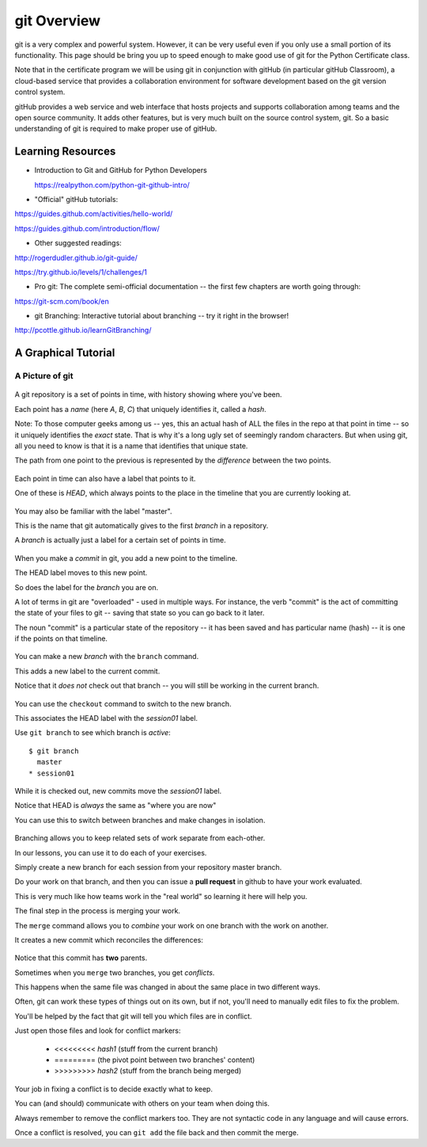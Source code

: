 .. _git_overview:

============
git Overview
============

git is a very complex and powerful system. However, it can be very useful even if you only use a small portion of its functionality. This page should be bring you up to speed enough to make good use of git for the Python Certificate class.

Note that in the certificate program we will be using git in conjunction with gitHub (in particular gitHub Classroom), a cloud-based service that provides a collaboration environment for software development based on the git version control system.

gitHub provides a web service and web interface that hosts projects and supports collaboration among teams and the open source community. It adds other features, but is very much built on the source control system, git. So a basic understanding of git is required to make proper use of gitHub.


Learning Resources
==================

* Introduction to Git and GitHub for Python Developers

  https://realpython.com/python-git-github-intro/

* "Official" gitHub tutorials:

https://guides.github.com/activities/hello-world/

https://guides.github.com/introduction/flow/

* Other suggested readings:

http://rogerdudler.github.io/git-guide/

https://try.github.io/levels/1/challenges/1

* Pro git: The complete semi-official documentation -- the first few chapters are worth going through:

https://git-scm.com/book/en

* git Branching: Interactive tutorial about branching -- try it right in the browser!

http://pcottle.github.io/learnGitBranching/


A Graphical Tutorial
====================

A Picture of git
----------------

.. figure:: /_static/git_simple_timeline.png
    :width: 80%
    :class: center

A git repository is a set of points in time, with history showing where
you've been.

Each point has a *name* (here *A*, *B*, *C*) that uniquely identifies it,
called a *hash*.

Note: To those computer geeks among us -- yes, this an actual hash of ALL the files in the repo at that point in time -- so it uniquely identifies the *exact* state. That is why it's a long ugly set of seemingly random characters. But when using git, all you need to know is that it is a name that identifies that unique state.

The path from one point to the previous is represented by the *difference* between the two points.


.. figure:: /_static/git_head.png
    :width: 75%
    :class: center

Each point in time can also have a label that points to it.

One of these is *HEAD*, which always points to the place in the timeline that you are currently looking at.


.. figure:: /_static/git_master_branch.png
    :width: 75%
    :class: center

You may also be familiar with the label "master".

This is the name that git automatically gives to the first *branch* in a repository.

A *branch* is actually just a label for a certain set of points in time.


.. figure:: /_static/git_new_commit.png
    :width: 75%
    :class: center

When you make a *commit* in git, you add a new point to the timeline.

The HEAD label moves to this new point.

So does the label for the *branch* you are on.

A lot of terms in git are "overloaded" - used in multiple ways. For instance, the verb "commit" is the act of committing the state of your files to git -- saving that state so you can go back to it later.

The noun "commit" is a particular state of the repository -- it has been saved and has particular name (hash) -- it is one if the points on that timeline.


.. figure:: /_static/git_new_branch.png
    :width: 75%
    :class: center


You can make a new *branch* with the ``branch`` command.

This adds a new label to the current commit.

Notice that it *does not* check out that branch -- you will still be working in the current branch.


.. figure:: /_static/git_checkout_branch.png
    :width: 75%
    :class: center


You can use the ``checkout`` command to switch to the new branch.

This associates the HEAD label with the *session01* label.

Use ``git branch`` to see which branch is *active*::

    $ git branch
      master
    * session01


.. figure:: /_static/git_commit_on_branch.png
    :width: 75%
    :class: center

While it is checked out, new commits move the *session01* label.

Notice that HEAD is *always* the same as "where you are now"


You can use this to switch between branches and make changes in isolation.


.. figure:: /_static/git_checkout_master.png
    :width: 75%
    :class: center

.. figure:: /_static/git_new_commit_on_master.png
    :width: 75%
    :class: center


Branching allows you to keep related sets of work separate from each-other.

In our lessons, you can use it to do each of your exercises.

Simply create a new branch for each session from your repository master
branch.

Do your work on that branch, and then you can issue a **pull request** in
github to have your work evaluated.

This is very much like how teams work in the "real world" so learning it
here will help you.

The final step in the process is merging your work.


The ``merge`` command allows you to *combine* your work on one branch with the
work on another.


It creates a new commit which reconciles the differences:

.. figure:: /_static/git_merge_commit.png
    :width: 75%
    :class: center

Notice that this commit has **two** parents.


Sometimes when you ``merge`` two branches, you get *conflicts*.

This happens when the same file was changed in about the same place in two different ways.

Often, git can work these types of things out on its own, but if not, you'll need to manually edit files to fix the problem.

You'll be helped by the fact that git will tell you which files are in conflict.

Just open those files and look for conflict markers:

    * <<<<<<<<< *hash1* (stuff from the current branch)
    * ========= (the pivot point between two branches' content)
    * >>>>>>>>> *hash2* (stuff from the branch being merged)


Your job in fixing a conflict is to decide exactly what to keep.

You can (and should) communicate with others on your team when doing this.

Always remember to remove the conflict markers too.  They are not syntactic code in any language and will cause errors.

Once a conflict is resolved, you can ``git add`` the file back and then commit the merge.
